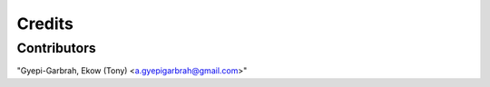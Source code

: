 =======
Credits
=======

Contributors
------------
"Gyepi-Garbrah, Ekow (Tony) <a.gyepigarbrah@gmail.com>"